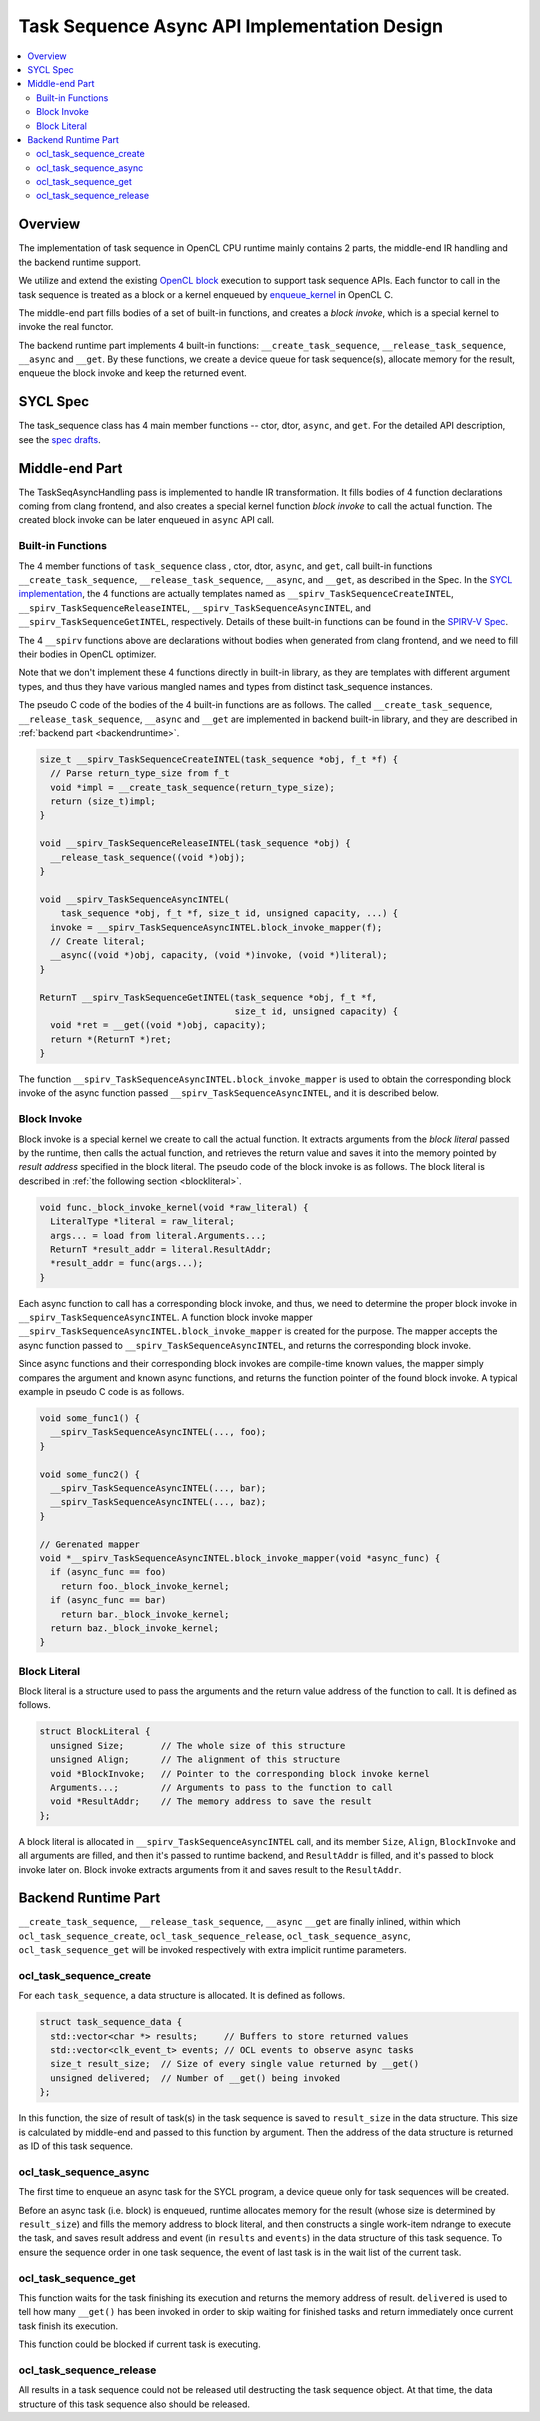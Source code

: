 =============================================
Task Sequence Async API Implementation Design
=============================================

.. contents::
   :local:


Overview
========
The implementation of task sequence in OpenCL CPU runtime mainly contains 2
parts, the middle-end IR handling and the backend runtime support.

We utilize and extend the existing `OpenCL block
<https://www.khronos.org/registry/OpenCL/sdk/2.2/docs/man/html/blocks.html>`_
execution to support task sequence APIs. Each functor
to call in the task sequence is treated as a block or a kernel enqueued by
`enqueue_kernel <https://www.khronos.org/registry/OpenCL/sdk/2.2/docs/man/html/enqueue_kernel.html>`_
in OpenCL C.

The middle-end part fills bodies of a set of built-in functions, and creates a
*block invoke*, which is a special kernel to invoke the real functor.

The backend runtime part implements 4 built-in functions:
``__create_task_sequence``, ``__release_task_sequence``, ``__async`` and
``__get``.  By these functions, we create a device queue for task sequence(s),
allocate memory for the result, enqueue the block invoke and keep the returned
event.


SYCL Spec
=========
The task_sequence class has 4 main member functions -- ctor, dtor, ``async``,
and ``get``.  For the detailed API description, see the `spec drafts
<https://gitlab.devtools.intel.com/SYCL/extensions/-/blob/horobert/task_sequence/early_drafts/task_sequence/task_sequence.asciidoc>`_.


Middle-end Part
===============
The TaskSeqAsyncHandling pass is implemented to handle IR transformation. It
fills bodies of 4 function declarations coming from clang frontend, and also
creates a special kernel function *block invoke* to call the actual function.
The created block invoke can be later enqueued in ``async`` API call.


Built-in Functions
------------------
The 4 member functions of ``task_sequence`` class , ctor, dtor, ``async``, and
``get``, call built-in functions ``__create_task_sequence``,
``__release_task_sequence``, ``__async``, and ``__get``, as described in the
Spec. In the `SYCL implementation
<https://github.com/intel-restricted/applications.compilers.llvm-project/pull/1014/files#diff-2ef00819848286c27d45bc8d5a4acc81912efe647e0e5c335459904856afc2da>`_,
the 4 functions are actually templates named as
``__spirv_TaskSequenceCreateINTEL``, ``__spirv_TaskSequenceReleaseINTEL``,
``__spirv_TaskSequenceAsyncINTEL``, and ``__spirv_TaskSequenceGetINTEL``,
respectively. Details of these built-in functions can be found in the `SPIRV-V
Spec <https://gitlab.devtools.intel.com/jdgarvey/specs/-/blob/horobert/task_sequence/SPV_INTEL_fpga_task_sequence.asciidoc>`_.

The 4 ``__spirv`` functions above are declarations without bodies when
generated from clang frontend, and we need to fill their bodies in OpenCL
optimizer.

Note that we don't implement these 4 functions directly in built-in library,
as they are templates with different argument types, and thus they have
various mangled names and types from distinct task_sequence instances.

The pseudo C code of the bodies of the 4 built-in functions are as follows. The
called ``__create_task_sequence``, ``__release_task_sequence``, ``__async`` and
``__get`` are implemented in backend built-in library, and they are described
in :ref:`backend part <backendruntime>`.

.. code-block:: c

  size_t __spirv_TaskSequenceCreateINTEL(task_sequence *obj, f_t *f) {
    // Parse return_type_size from f_t
    void *impl = __create_task_sequence(return_type_size);
    return (size_t)impl;
  }

  void __spirv_TaskSequenceReleaseINTEL(task_sequence *obj) {
    __release_task_sequence((void *)obj);
  }

  void __spirv_TaskSequenceAsyncINTEL(
      task_sequence *obj, f_t *f, size_t id, unsigned capacity, ...) {
    invoke = __spirv_TaskSequenceAsyncINTEL.block_invoke_mapper(f);
    // Create literal;
    __async((void *)obj, capacity, (void *)invoke, (void *)literal);
  }

  ReturnT __spirv_TaskSequenceGetINTEL(task_sequence *obj, f_t *f,
                                       size_t id, unsigned capacity) {
    void *ret = __get((void *)obj, capacity);
    return *(ReturnT *)ret;
  }


The function ``__spirv_TaskSequenceAsyncINTEL.block_invoke_mapper`` is used to
obtain the corresponding block invoke of the async function passed
``__spirv_TaskSequenceAsyncINTEL``, and it is described below.

Block Invoke
------------
Block invoke is a special kernel we create to call the actual function. It
extracts arguments from the *block literal* passed by the runtime, then calls
the actual function, and retrieves the return value and saves it into the
memory pointed by *result address* specified in the block literal. The pseudo
code of the block invoke is as follows. The block literal is described in
:ref:`the following section <blockliteral>`.

.. code-block:: c

  void func._block_invoke_kernel(void *raw_literal) {
    LiteralType *literal = raw_literal;
    args... = load from literal.Arguments...;
    ReturnT *result_addr = literal.ResultAddr;
    *result_addr = func(args...);
  }

Each async function to call has a corresponding block invoke, and thus, we need
to determine the proper block invoke in ``__spirv_TaskSequenceAsyncINTEL``.
A function block invoke mapper
``__spirv_TaskSequenceAsyncINTEL.block_invoke_mapper`` is created for the
purpose. The mapper accepts the async function passed to
``__spirv_TaskSequenceAsyncINTEL``, and returns the corresponding block invoke.

Since async functions and their corresponding block invokes are compile-time
known values, the mapper simply compares the argument and known async functions,
and returns the function pointer of the found block invoke. A typical example
in pseudo C code is as follows.

.. code-block:: c

  void some_func1() {
    __spirv_TaskSequenceAsyncINTEL(..., foo);
  }

  void some_func2() {
    __spirv_TaskSequenceAsyncINTEL(..., bar);
    __spirv_TaskSequenceAsyncINTEL(..., baz);
  }

  // Gerenated mapper
  void *__spirv_TaskSequenceAsyncINTEL.block_invoke_mapper(void *async_func) {
    if (async_func == foo)
      return foo._block_invoke_kernel;
    if (async_func == bar)
      return bar._block_invoke_kernel;
    return baz._block_invoke_kernel;
  }

.. _blockliteral:


Block Literal
-------------
Block literal is a structure used to pass the arguments and the return value
address of the function to call. It is defined as follows.

.. code-block:: c

  struct BlockLiteral {
    unsigned Size;       // The whole size of this structure
    unsigned Align;      // The alignment of this structure
    void *BlockInvoke;   // Pointer to the corresponding block invoke kernel
    Arguments...;        // Arguments to pass to the function to call
    void *ResultAddr;    // The memory address to save the result
  };

A block literal is allocated in ``__spirv_TaskSequenceAsyncINTEL`` call, and
its member ``Size``, ``Align``, ``BlockInvoke`` and all arguments are filled,
and then it's passed to runtime backend, and ``ResultAddr`` is filled, and it's
passed to block invoke later on. Block invoke extracts arguments from it and
saves result to the ``ResultAddr``.


.. _backendruntime:

Backend Runtime Part
====================
``__create_task_sequence``, ``__release_task_sequence``, ``__async`` ``__get``
are finally inlined, within which ``ocl_task_sequence_create``,
``ocl_task_sequence_release``, ``ocl_task_sequence_async``,
``ocl_task_sequence_get`` will be invoked respectively with extra implicit
runtime parameters.

ocl_task_sequence_create
------------------------
For each ``task_sequence``, a data structure is allocated. It is defined as
follows.

.. code-block:: c

  struct task_sequence_data {
    std::vector<char *> results;     // Buffers to store returned values
    std::vector<clk_event_t> events; // OCL events to observe async tasks
    size_t result_size;  // Size of every single value returned by __get()
    unsigned delivered;  // Number of __get() being invoked
  };

In this function, the size of result of task(s) in the task sequence is saved
to ``result_size`` in the data structure.  This size is calculated by
middle-end and passed to this function by argument. Then the address of the
data structure is returned as ID of this task sequence.

ocl_task_sequence_async
-----------------------
The first time to enqueue an async task for the SYCL program, a device queue
only for task sequences will be created.

Before an async task (i.e. block) is enqueued, runtime allocates memory for the
result (whose size is determined by ``result_size``) and fills the memory
address to block literal, and then constructs a single work-item ndrange to
execute the task, and saves result address and event (in ``results`` and
``events``) in the data structure of this task sequence. To ensure the sequence
order in one task sequence, the event of last task is in the wait list of the
current task.

ocl_task_sequence_get
---------------------
This function waits for the task finishing its execution and returns the memory
address of result. ``delivered`` is used to tell how many ``__get()`` has been
invoked in order to skip waiting for finished tasks and return immediately
once current task finish its execution.

This function could be blocked if current task is executing.

ocl_task_sequence_release
-------------------------
All results in a task sequence could not be released util destructing the task
sequence object. At that time, the data structure of this task sequence also
should be released.
